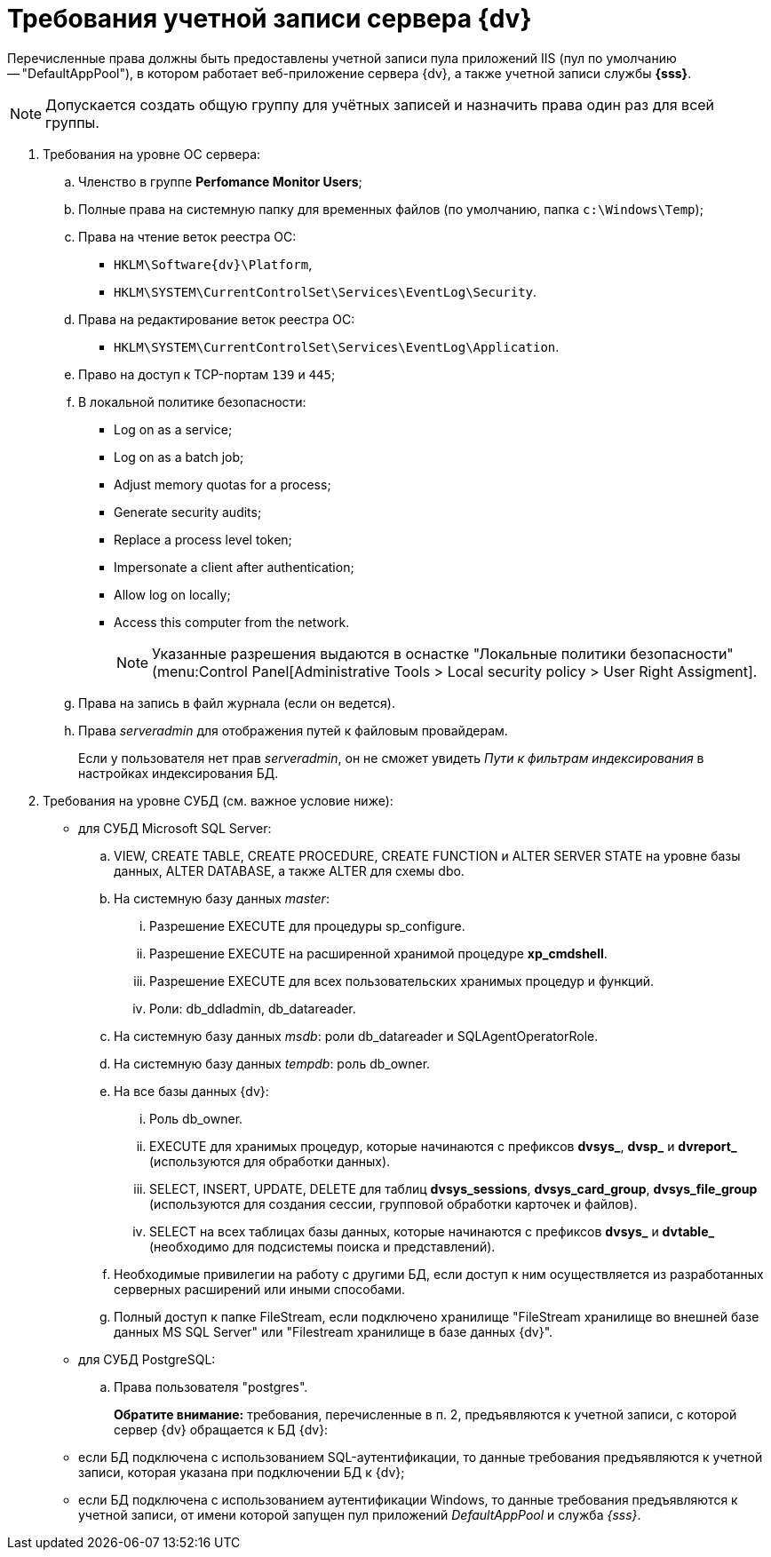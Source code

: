 = Требования учетной записи сервера {dv}

Перечисленные права должны быть предоставлены учетной записи пула приложений IIS (пул по умолчанию -- "DefaultAppPool"), в котором работает веб-приложение сервера {dv}, а также учетной записи службы *{sss}*.

[NOTE]
====
Допускается создать общую группу для учётных записей и назначить права один раз для всей группы.
====

. Требования на уровне ОС сервера:
+
.. Членство в группе *Perfomance Monitor Users*;
.. Полные права на системную папку для временных файлов (по умолчанию, папка `c:\Windows\Temp`);
.. Права на чтение веток реестра ОС:
+
* `HKLM\Software\{dv}\Platform`,
* `HKLM\SYSTEM\CurrentControlSet\Services\EventLog\Security`.
+
.. Права на редактирование веток реестра ОС:
+
* `HKLM\SYSTEM\CurrentControlSet\Services\EventLog\Application`.
+
.. Право на доступ к TCP-портам `139` и `445`;
.. В локальной политике безопасности:
+
* Log on as a service;
* Log on as a batch job;
* Adjust memory quotas for a process;
* Generate security audits;
* Replace а process level token;
* Impersonate a client after authentication;
* Allow log on locally;
* Access this computer from the network.
+
[NOTE]
====
Указанные разрешения выдаются в оснастке "Локальные политики безопасности" (menu:Control Panel[Administrative Tools > Local security policy > User Right Assigment].
====
+
.. Права на запись в файл журнала (если он ведется).
.. Права _serveradmin_ для отображения путей к файловым провайдерам.
+
Если у пользователя нет прав _serveradmin_, он не сможет увидеть _Пути к фильтрам индексирования_ в настройках индексирования БД.
+
. Требования на уровне СУБД (см. важное условие ниже):
* для СУБД Microsoft SQL Server:
+
.. VIEW, CREATE TABLE, CREATE PROCEDURE, CREATE FUNCTION и ALTER SERVER STATE на уровне базы данных, ALTER DATABASE, а также ALTER для схемы dbo.
.. На системную базу данных _master_:
+
... Разрешение EXECUTE для процедуры sp_configure.
... Разрешение EXECUTE на расширенной хранимой процедуре *xp_cmdshell*.
... Разрешение EXECUTE для всех пользовательских хранимых процедур и функций.
... Роли: db_ddladmin, db_datareader.
+
.. На системную базу данных _msdb_: роли db_datareader и SQLAgentOperatorRole.
.. На системную базу данных _tempdb_: роль db_owner.
.. На все базы данных {dv}:
+
... Роль db_owner.
... EXECUTE для хранимых процедур, которые начинаются с префиксов *dvsys_*, *dvsp_* и *dvreport_* (используются для обработки данных).
... SELECT, INSERT, UPDATE, DELETE для таблиц *dvsys_sessions*, *dvsys_card_group*, *dvsys_file_group* (используются для создания сессии, групповой обработки карточек и файлов).
... SELECT на всех таблицах базы данных, которые начинаются с префиксов *dvsys_* и *dvtable_* (необходимо для подсистемы поиска и представлений).
+
.. Необходимые привилегии на работу с другими БД, если доступ к ним осуществляется из разработанных серверных расширений или иными способами.
.. Полный доступ к папке FileStream, если подключено хранилище "FileStream хранилище во внешней базе данных MS SQL Server" или "Filestream хранилище в базе данных {dv}".
+
* для СУБД PostgreSQL:
+
.. Права пользователя "postgres".
+
*Обратите внимание:* требования, перечисленные в п. 2, предъявляются к учетной записи, с которой сервер {dv} обращается к БД {dv}:
* если БД подключена с использованием SQL-аутентификации, то данные требования предъявляются к учетной записи, которая указана при подключении БД к {dv};
* если БД подключена с использованием аутентификации Windows, то данные требования предъявляются к учетной записи, от имени которой запущен пул приложений _DefaultAppPool_ и служба _{sss}_.

